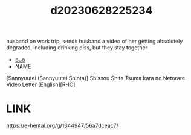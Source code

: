 :PROPERTIES:
:ID:       6252f32a-77b4-4f3e-b45a-3b779a967338
:END:
#+title: d20230628225234
#+filetags: :20230628225234:ntronary:
husband on work trip, sends husband a video of her getting absolutely degraded, including drinking piss, but they stay together
- [[id:e27d7dc8-1431-406d-b9ea-8c8a1db0e0dc][oᴗo]]
- NAME
[Sannyuutei (Sannyuutei Shinta)] Shissou Shita Tsuma kara no Netorare Video Letter [English][R-IC]
* LINK
https://e-hentai.org/g/1344947/56a7dceac7/
